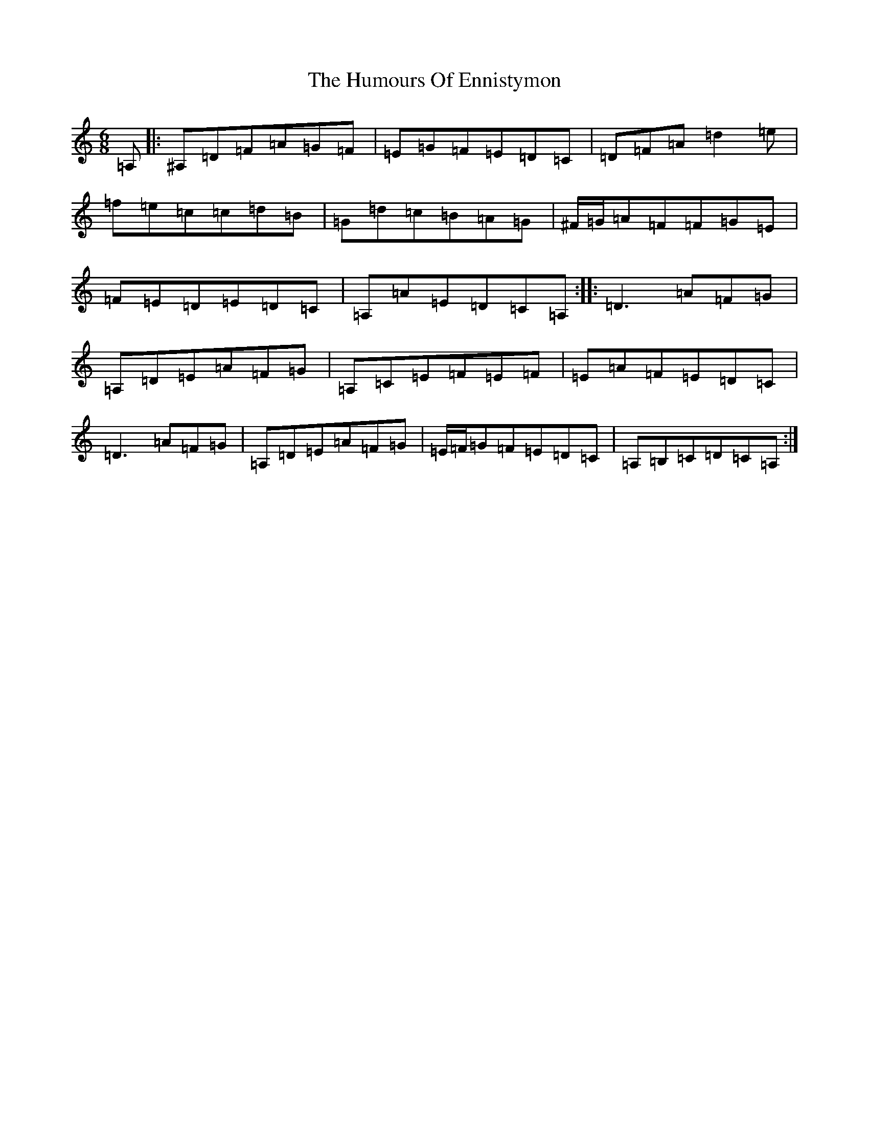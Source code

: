 X: 8010
T: Humours Of Ennistymon, The
S: https://thesession.org/tunes/228#setting228
Z: G Major
R: jig
M:6/8
L:1/8
K: C Major
=A,|:^A,=D=F=A=G=F|=E=G=F=E=D=C|=D=F=A=d2=e|=f=e=c=c=d=B|=G=d=c=B=A=G|^F/2=G/2=A=F=F=G=E|=F=E=D=E=D=C|=A,=A=E=D=C=A,:||:=D3=A=F=G|=A,=D=E=A=F=G|=A,=C=E=F=E=F|=E=A=F=E=D=C|=D3=A=F=G|=A,=D=E=A=F=G|=E/2=F/2=G=F=E=D=C|=A,=B,=C=D=C=A,:|